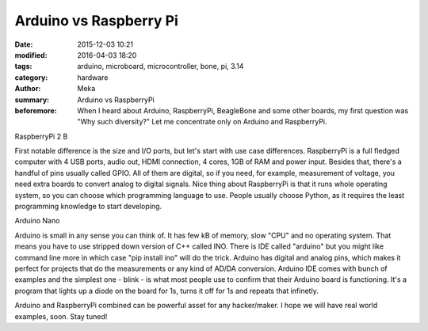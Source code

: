 Arduino vs Raspberry Pi
#######################

:date: 2015-12-03 10:21
:modified: 2016-04-03 18:20
:tags: arduino, microboard, microcontroller, bone, pi, 3.14
:category: hardware
:author: Meka
:summary: Arduino vs RaspberryPi
:beforemore: When I heard about Arduino, RaspberryPi, BeagleBone and some other boards, my first question was "Why such diversity?" Let me concentrate only on Arduino and RaspberryPi.

RaspberryPi 2 B

First notable difference is the size and I/O ports, but let's start with use case differences. RaspberryPi is a full fledged computer with 4 USB ports, audio out, HDMI connection, 4 cores, 1GB of RAM and power input. Besides that, there's a handful of pins usually called GPIO. All of them are digital, so if you need, for example, measurement of voltage, you need extra boards to convert analog to digital signals. Nice thing about RaspberryPi is that it runs whole operating system, so you can choose which programming language to use. People usually choose Python, as it requires the least programming knowledge to start developing.

Arduino Nano

Arduino is small in any sense you can think of. It has few kB of memory, slow "CPU" and no operating system. That means you have to use stripped down version of C++ called INO. There is IDE called "arduino" but you might like command line more in which case "pip install ino" will do the trick. Arduino has digital and analog pins, which makes it perfect for projects that do the measurements or any kind of AD/DA conversion. Arduino IDE comes with bunch of examples and the simplest one - blink - is what most people use to confirm that their Arduino board is functioning. It's a program that lights up a diode on the board for 1s, turns it off for 1s and repeats that infinetly.

Arduino and RaspberryPi combined can be powerful asset for any hacker/maker. I hope we will have real world examples, soon. Stay tuned!
